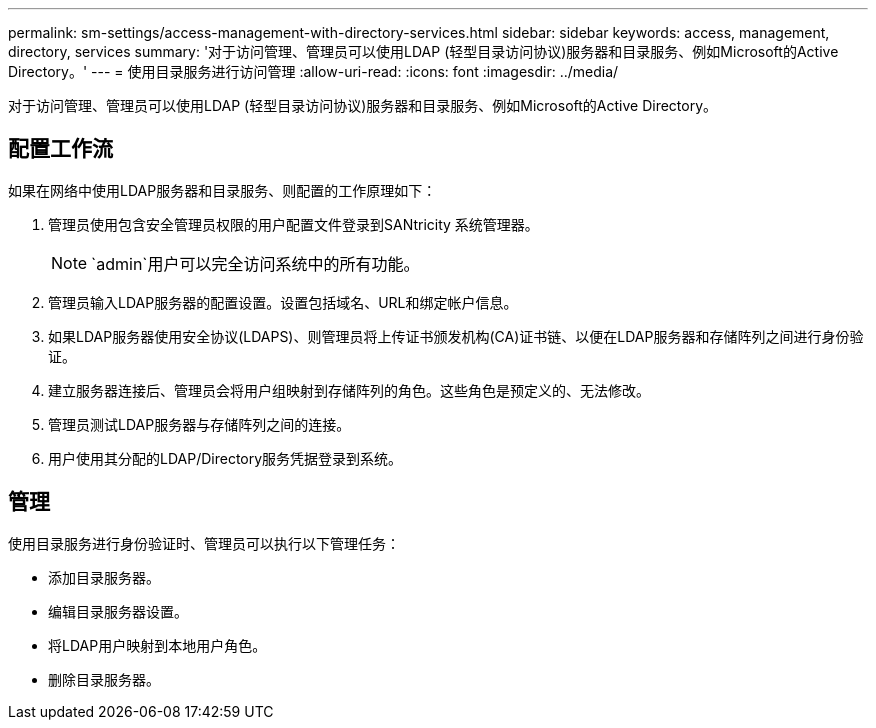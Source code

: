 ---
permalink: sm-settings/access-management-with-directory-services.html 
sidebar: sidebar 
keywords: access, management, directory, services 
summary: '对于访问管理、管理员可以使用LDAP (轻型目录访问协议)服务器和目录服务、例如Microsoft的Active Directory。' 
---
= 使用目录服务进行访问管理
:allow-uri-read: 
:icons: font
:imagesdir: ../media/


[role="lead"]
对于访问管理、管理员可以使用LDAP (轻型目录访问协议)服务器和目录服务、例如Microsoft的Active Directory。



== 配置工作流

如果在网络中使用LDAP服务器和目录服务、则配置的工作原理如下：

. 管理员使用包含安全管理员权限的用户配置文件登录到SANtricity 系统管理器。
+
[NOTE]
====
`admin`用户可以完全访问系统中的所有功能。

====
. 管理员输入LDAP服务器的配置设置。设置包括域名、URL和绑定帐户信息。
. 如果LDAP服务器使用安全协议(LDAPS)、则管理员将上传证书颁发机构(CA)证书链、以便在LDAP服务器和存储阵列之间进行身份验证。
. 建立服务器连接后、管理员会将用户组映射到存储阵列的角色。这些角色是预定义的、无法修改。
. 管理员测试LDAP服务器与存储阵列之间的连接。
. 用户使用其分配的LDAP/Directory服务凭据登录到系统。




== 管理

使用目录服务进行身份验证时、管理员可以执行以下管理任务：

* 添加目录服务器。
* 编辑目录服务器设置。
* 将LDAP用户映射到本地用户角色。
* 删除目录服务器。

